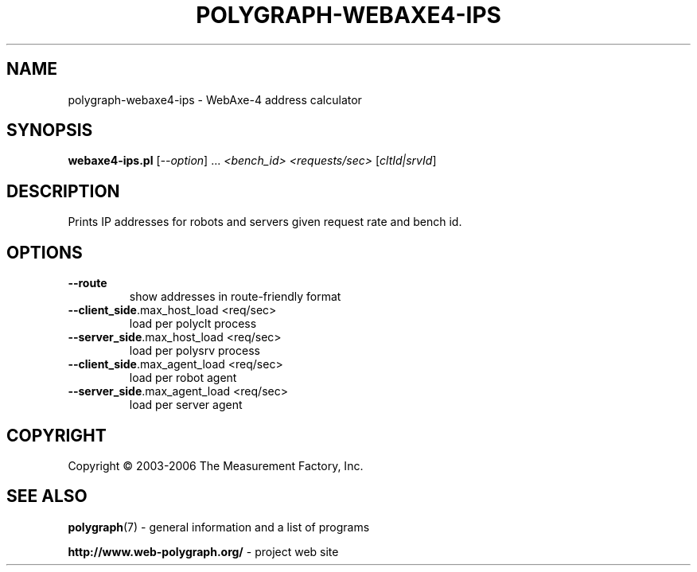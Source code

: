 .\" DO NOT MODIFY THIS FILE!  It was generated by help2man 1.36.
.TH POLYGRAPH-WEBAXE4-IPS "1" "February 2010" "polygraph-webaxe4-ips - Web Polygraph" "User Commands"
.SH NAME
polygraph-webaxe4-ips \- WebAxe\-4 address calculator
.SH SYNOPSIS
.B webaxe4-ips.pl
[\fI--option\fR] ... \fI<bench_id> <requests/sec> \fR[\fIcltId|srvId\fR]
.SH DESCRIPTION
Prints IP addresses for robots and servers given request rate and
bench id.
.SH OPTIONS
.TP
\fB\-\-route\fR
show addresses in route\-friendly format
.TP
\fB\-\-client_side\fR.max_host_load <req/sec>
load per polyclt process
.TP
\fB\-\-server_side\fR.max_host_load <req/sec>
load per polysrv process
.TP
\fB\-\-client_side\fR.max_agent_load <req/sec>
load per robot agent
.TP
\fB\-\-server_side\fR.max_agent_load <req/sec>
load per server agent
.SH COPYRIGHT
Copyright \(co 2003-2006 The Measurement Factory, Inc.
.SH "SEE ALSO"
.BR polygraph (7)
\- general information and a list of programs

.B \%http://www.web-polygraph.org/
\- project web site
